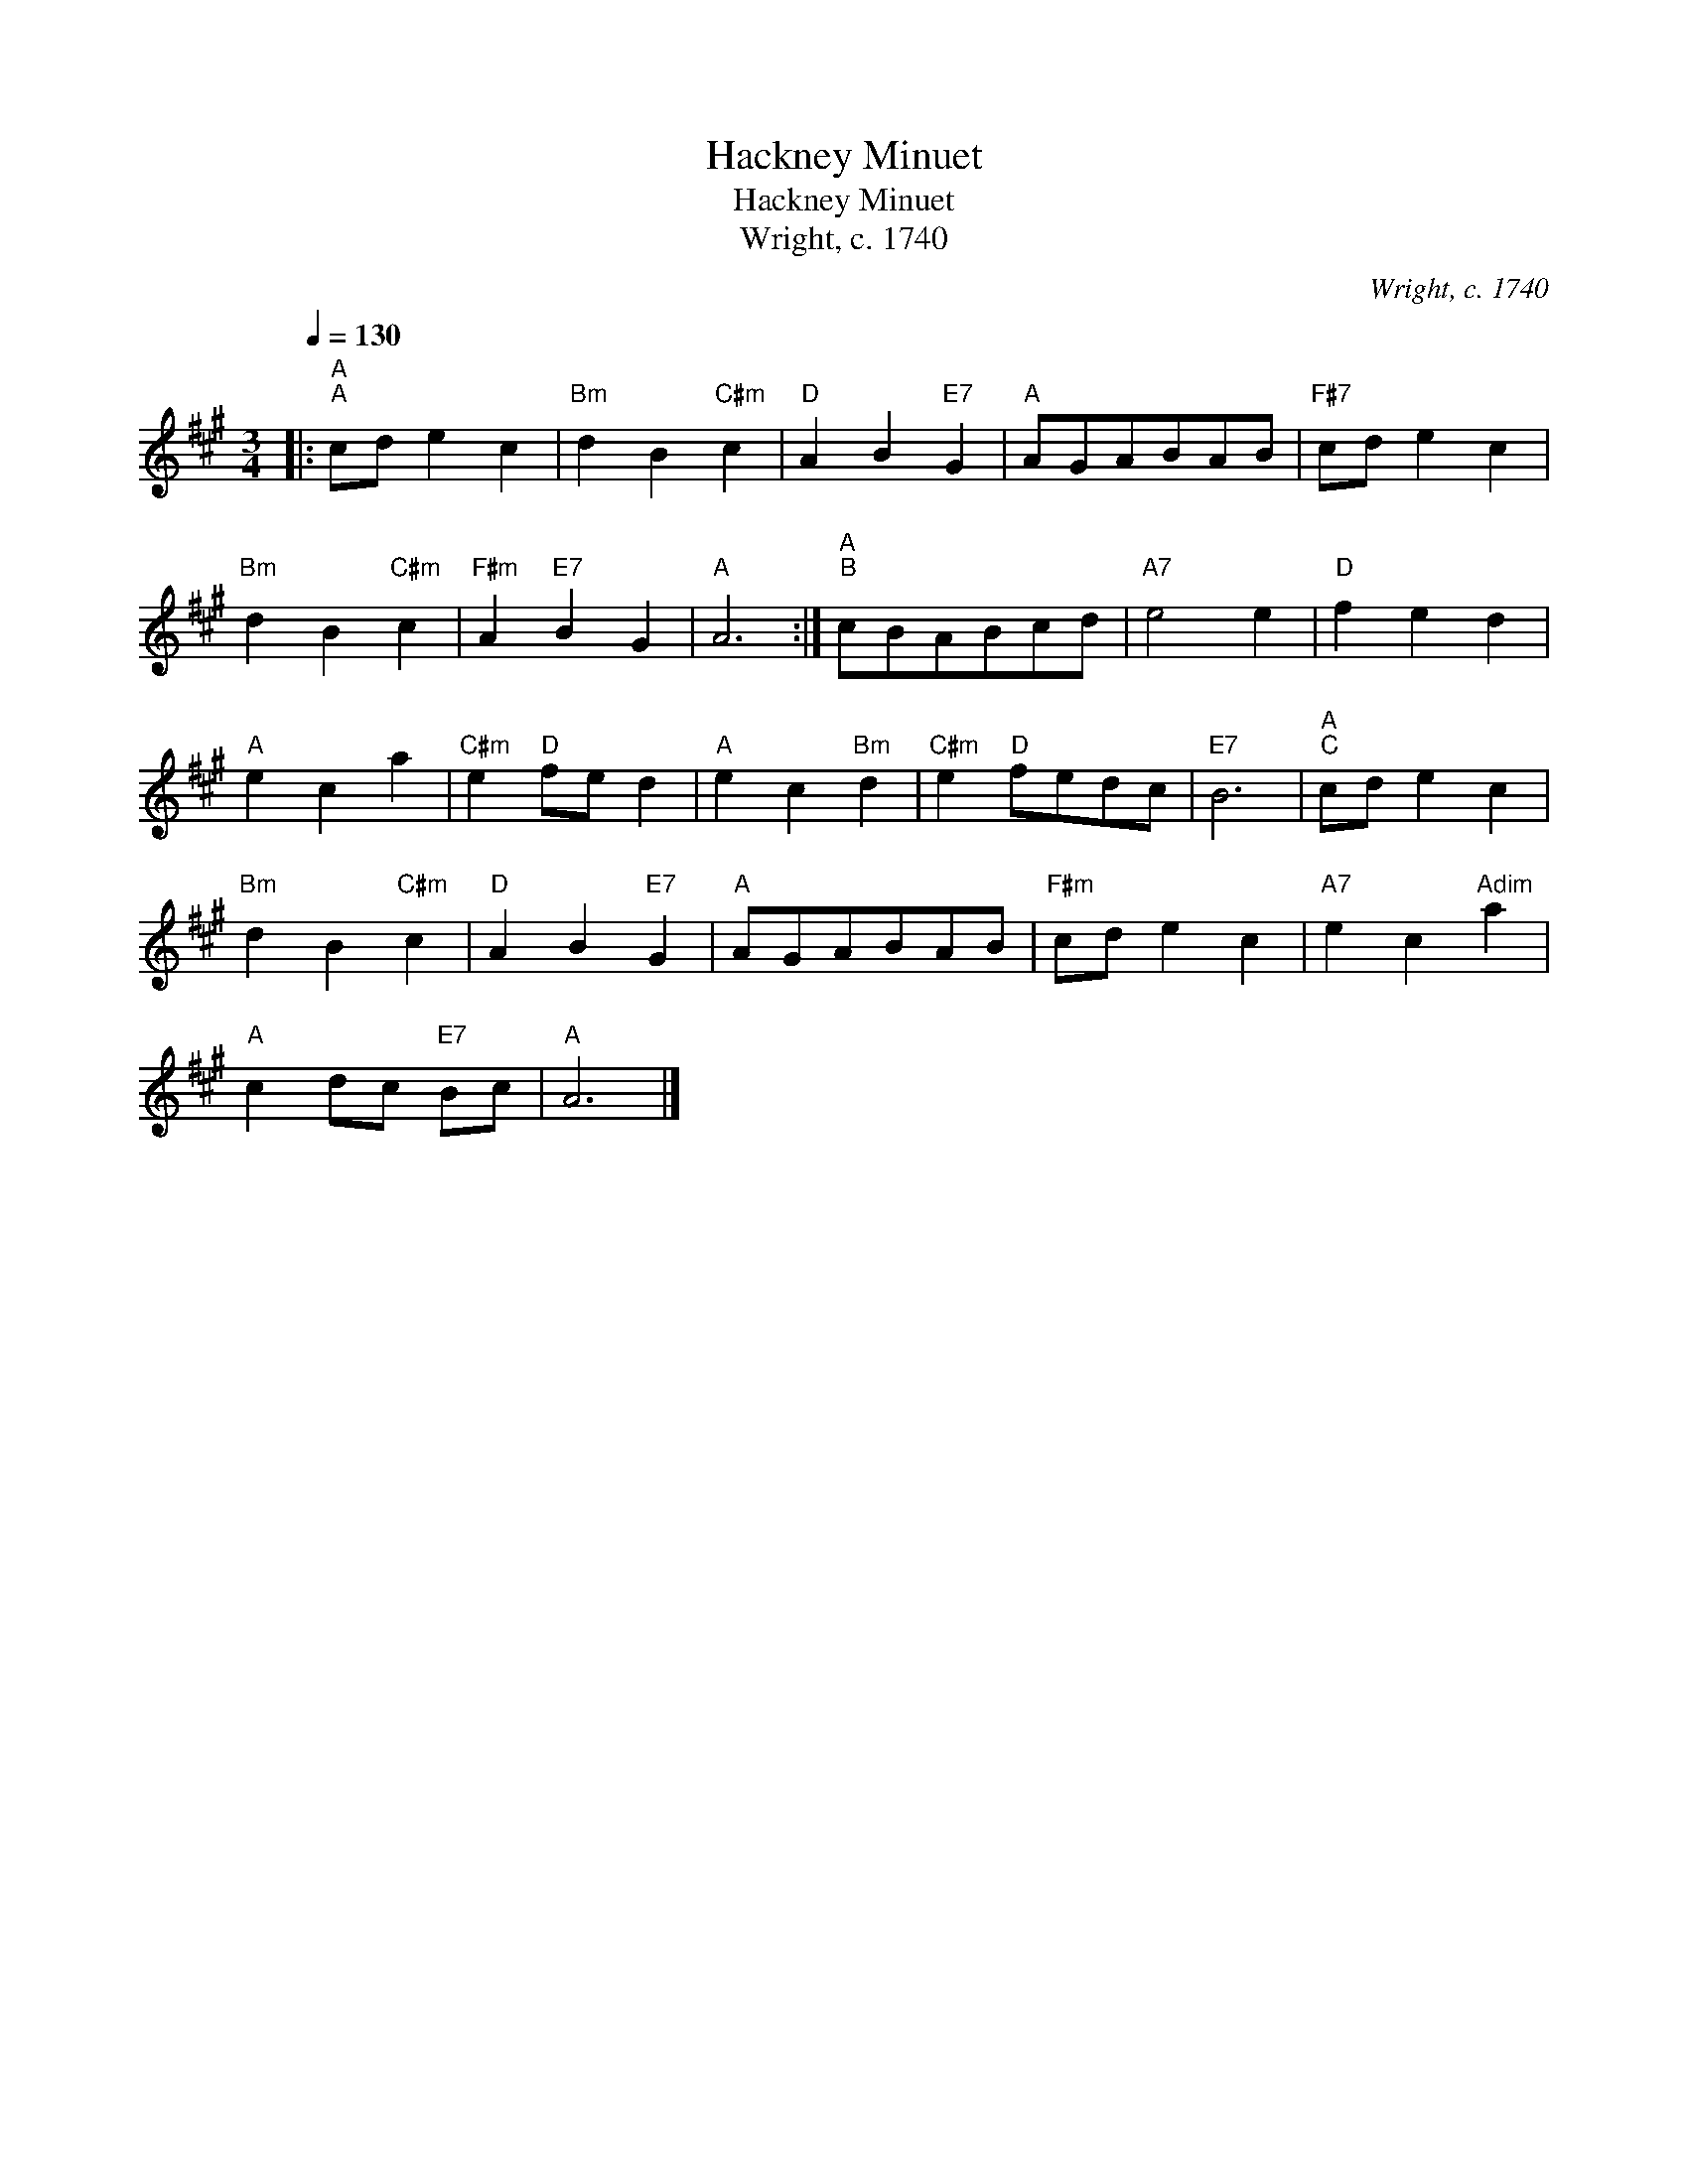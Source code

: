 X:1
T:Hackney Minuet
T:Hackney Minuet
T:Wright, c. 1740
C:Wright, c. 1740
L:1/8
Q:1/4=130
M:3/4
K:A
V:1 treble 
V:1
|:"A""^A" cd e2 c2 |"Bm" d2 B2"C#m" c2 |"D" A2 B2"E7" G2 |"A" AGABAB |"F#7" cd e2 c2 | %5
"Bm" d2 B2"C#m" c2 |"F#m" A2"E7" B2 G2 |"A" A6 :|"A""^B" cBABcd |"A7" e4 e2 |"D" f2 e2 d2 | %11
"A" e2 c2 a2 |"C#m" e2"D" fe d2 |"A" e2 c2"Bm" d2 |"C#m" e2"D" fedc |"E7" B6 |"A""^C" cd e2 c2 | %17
"Bm" d2 B2"C#m" c2 |"D" A2 B2"E7" G2 |"A" AGABAB |"F#m" cd e2 c2 |"A7" e2 c2"Adim" a2 | %22
"A" c2 dc"E7" Bc |"A" A6 |] %24

